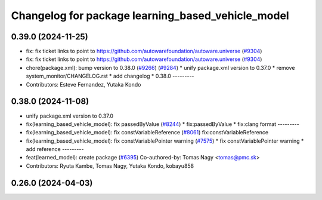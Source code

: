^^^^^^^^^^^^^^^^^^^^^^^^^^^^^^^^^^^^^^^^^^^^^^^^^^
Changelog for package learning_based_vehicle_model
^^^^^^^^^^^^^^^^^^^^^^^^^^^^^^^^^^^^^^^^^^^^^^^^^^

0.39.0 (2024-11-25)
-------------------
* fix: fix ticket links to point to https://github.com/autowarefoundation/autoware.universe (`#9304 <https://github.com/autowarefoundation/autoware.universe/issues/9304>`_)
* fix: fix ticket links to point to https://github.com/autowarefoundation/autoware.universe (`#9304 <https://github.com/autowarefoundation/autoware.universe/issues/9304>`_)
* chore(package.xml): bump version to 0.38.0 (`#9266 <https://github.com/autowarefoundation/autoware.universe/issues/9266>`_) (`#9284 <https://github.com/autowarefoundation/autoware.universe/issues/9284>`_)
  * unify package.xml version to 0.37.0
  * remove system_monitor/CHANGELOG.rst
  * add changelog
  * 0.38.0
  ---------
* Contributors: Esteve Fernandez, Yutaka Kondo

0.38.0 (2024-11-08)
-------------------
* unify package.xml version to 0.37.0
* fix(learning_based_vehicle_model): fix passedByValue (`#8244 <https://github.com/autowarefoundation/autoware.universe/issues/8244>`_)
  * fix:passedByValue
  * fix:clang format
  ---------
* fix(learning_based_vehicle_model): fix constVariableReference (`#8061 <https://github.com/autowarefoundation/autoware.universe/issues/8061>`_)
  fix:constVariableReference
* fix(learning_based_vehicle_model): fix constVariablePointer warning (`#7575 <https://github.com/autowarefoundation/autoware.universe/issues/7575>`_)
  * fix constVariablePointer warning
  * add reference
  ---------
* feat(learned_model): create package (`#6395 <https://github.com/autowarefoundation/autoware.universe/issues/6395>`_)
  Co-authored-by: Tomas Nagy <tomas@pmc.sk>
* Contributors: Ryuta Kambe, Tomas Nagy, Yutaka Kondo, kobayu858

0.26.0 (2024-04-03)
-------------------
